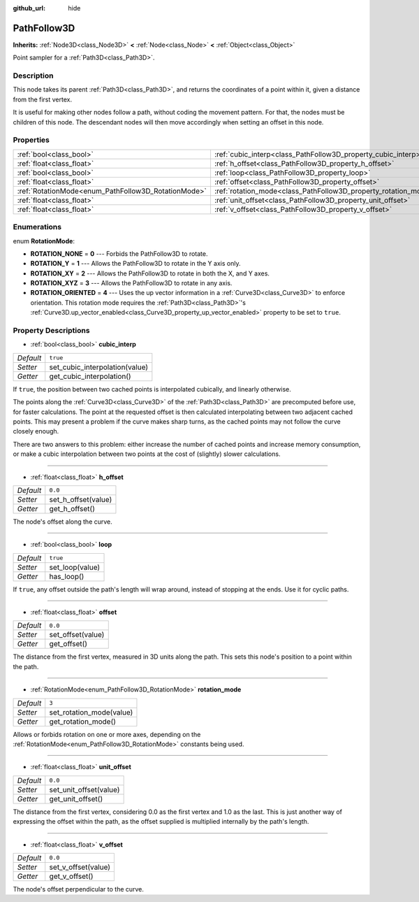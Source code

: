 :github_url: hide

.. DO NOT EDIT THIS FILE!!!
.. Generated automatically from Godot engine sources.
.. Generator: https://github.com/godotengine/godot/tree/master/doc/tools/make_rst.py.
.. XML source: https://github.com/godotengine/godot/tree/master/doc/classes/PathFollow3D.xml.

.. _class_PathFollow3D:

PathFollow3D
============

**Inherits:** :ref:`Node3D<class_Node3D>` **<** :ref:`Node<class_Node>` **<** :ref:`Object<class_Object>`

Point sampler for a :ref:`Path3D<class_Path3D>`.

Description
-----------

This node takes its parent :ref:`Path3D<class_Path3D>`, and returns the coordinates of a point within it, given a distance from the first vertex.

It is useful for making other nodes follow a path, without coding the movement pattern. For that, the nodes must be children of this node. The descendant nodes will then move accordingly when setting an offset in this node.

Properties
----------

+-----------------------------------------------------+-----------------------------------------------------------------+----------+
| :ref:`bool<class_bool>`                             | :ref:`cubic_interp<class_PathFollow3D_property_cubic_interp>`   | ``true`` |
+-----------------------------------------------------+-----------------------------------------------------------------+----------+
| :ref:`float<class_float>`                           | :ref:`h_offset<class_PathFollow3D_property_h_offset>`           | ``0.0``  |
+-----------------------------------------------------+-----------------------------------------------------------------+----------+
| :ref:`bool<class_bool>`                             | :ref:`loop<class_PathFollow3D_property_loop>`                   | ``true`` |
+-----------------------------------------------------+-----------------------------------------------------------------+----------+
| :ref:`float<class_float>`                           | :ref:`offset<class_PathFollow3D_property_offset>`               | ``0.0``  |
+-----------------------------------------------------+-----------------------------------------------------------------+----------+
| :ref:`RotationMode<enum_PathFollow3D_RotationMode>` | :ref:`rotation_mode<class_PathFollow3D_property_rotation_mode>` | ``3``    |
+-----------------------------------------------------+-----------------------------------------------------------------+----------+
| :ref:`float<class_float>`                           | :ref:`unit_offset<class_PathFollow3D_property_unit_offset>`     | ``0.0``  |
+-----------------------------------------------------+-----------------------------------------------------------------+----------+
| :ref:`float<class_float>`                           | :ref:`v_offset<class_PathFollow3D_property_v_offset>`           | ``0.0``  |
+-----------------------------------------------------+-----------------------------------------------------------------+----------+

Enumerations
------------

.. _enum_PathFollow3D_RotationMode:

.. _class_PathFollow3D_constant_ROTATION_NONE:

.. _class_PathFollow3D_constant_ROTATION_Y:

.. _class_PathFollow3D_constant_ROTATION_XY:

.. _class_PathFollow3D_constant_ROTATION_XYZ:

.. _class_PathFollow3D_constant_ROTATION_ORIENTED:

enum **RotationMode**:

- **ROTATION_NONE** = **0** --- Forbids the PathFollow3D to rotate.

- **ROTATION_Y** = **1** --- Allows the PathFollow3D to rotate in the Y axis only.

- **ROTATION_XY** = **2** --- Allows the PathFollow3D to rotate in both the X, and Y axes.

- **ROTATION_XYZ** = **3** --- Allows the PathFollow3D to rotate in any axis.

- **ROTATION_ORIENTED** = **4** --- Uses the up vector information in a :ref:`Curve3D<class_Curve3D>` to enforce orientation. This rotation mode requires the :ref:`Path3D<class_Path3D>`'s :ref:`Curve3D.up_vector_enabled<class_Curve3D_property_up_vector_enabled>` property to be set to ``true``.

Property Descriptions
---------------------

.. _class_PathFollow3D_property_cubic_interp:

- :ref:`bool<class_bool>` **cubic_interp**

+-----------+--------------------------------+
| *Default* | ``true``                       |
+-----------+--------------------------------+
| *Setter*  | set_cubic_interpolation(value) |
+-----------+--------------------------------+
| *Getter*  | get_cubic_interpolation()      |
+-----------+--------------------------------+

If ``true``, the position between two cached points is interpolated cubically, and linearly otherwise.

The points along the :ref:`Curve3D<class_Curve3D>` of the :ref:`Path3D<class_Path3D>` are precomputed before use, for faster calculations. The point at the requested offset is then calculated interpolating between two adjacent cached points. This may present a problem if the curve makes sharp turns, as the cached points may not follow the curve closely enough.

There are two answers to this problem: either increase the number of cached points and increase memory consumption, or make a cubic interpolation between two points at the cost of (slightly) slower calculations.

----

.. _class_PathFollow3D_property_h_offset:

- :ref:`float<class_float>` **h_offset**

+-----------+---------------------+
| *Default* | ``0.0``             |
+-----------+---------------------+
| *Setter*  | set_h_offset(value) |
+-----------+---------------------+
| *Getter*  | get_h_offset()      |
+-----------+---------------------+

The node's offset along the curve.

----

.. _class_PathFollow3D_property_loop:

- :ref:`bool<class_bool>` **loop**

+-----------+-----------------+
| *Default* | ``true``        |
+-----------+-----------------+
| *Setter*  | set_loop(value) |
+-----------+-----------------+
| *Getter*  | has_loop()      |
+-----------+-----------------+

If ``true``, any offset outside the path's length will wrap around, instead of stopping at the ends. Use it for cyclic paths.

----

.. _class_PathFollow3D_property_offset:

- :ref:`float<class_float>` **offset**

+-----------+-------------------+
| *Default* | ``0.0``           |
+-----------+-------------------+
| *Setter*  | set_offset(value) |
+-----------+-------------------+
| *Getter*  | get_offset()      |
+-----------+-------------------+

The distance from the first vertex, measured in 3D units along the path. This sets this node's position to a point within the path.

----

.. _class_PathFollow3D_property_rotation_mode:

- :ref:`RotationMode<enum_PathFollow3D_RotationMode>` **rotation_mode**

+-----------+--------------------------+
| *Default* | ``3``                    |
+-----------+--------------------------+
| *Setter*  | set_rotation_mode(value) |
+-----------+--------------------------+
| *Getter*  | get_rotation_mode()      |
+-----------+--------------------------+

Allows or forbids rotation on one or more axes, depending on the :ref:`RotationMode<enum_PathFollow3D_RotationMode>` constants being used.

----

.. _class_PathFollow3D_property_unit_offset:

- :ref:`float<class_float>` **unit_offset**

+-----------+------------------------+
| *Default* | ``0.0``                |
+-----------+------------------------+
| *Setter*  | set_unit_offset(value) |
+-----------+------------------------+
| *Getter*  | get_unit_offset()      |
+-----------+------------------------+

The distance from the first vertex, considering 0.0 as the first vertex and 1.0 as the last. This is just another way of expressing the offset within the path, as the offset supplied is multiplied internally by the path's length.

----

.. _class_PathFollow3D_property_v_offset:

- :ref:`float<class_float>` **v_offset**

+-----------+---------------------+
| *Default* | ``0.0``             |
+-----------+---------------------+
| *Setter*  | set_v_offset(value) |
+-----------+---------------------+
| *Getter*  | get_v_offset()      |
+-----------+---------------------+

The node's offset perpendicular to the curve.

.. |virtual| replace:: :abbr:`virtual (This method should typically be overridden by the user to have any effect.)`
.. |const| replace:: :abbr:`const (This method has no side effects. It doesn't modify any of the instance's member variables.)`
.. |vararg| replace:: :abbr:`vararg (This method accepts any number of arguments after the ones described here.)`
.. |constructor| replace:: :abbr:`constructor (This method is used to construct a type.)`
.. |static| replace:: :abbr:`static (This method doesn't need an instance to be called, so it can be called directly using the class name.)`
.. |operator| replace:: :abbr:`operator (This method describes a valid operator to use with this type as left-hand operand.)`
